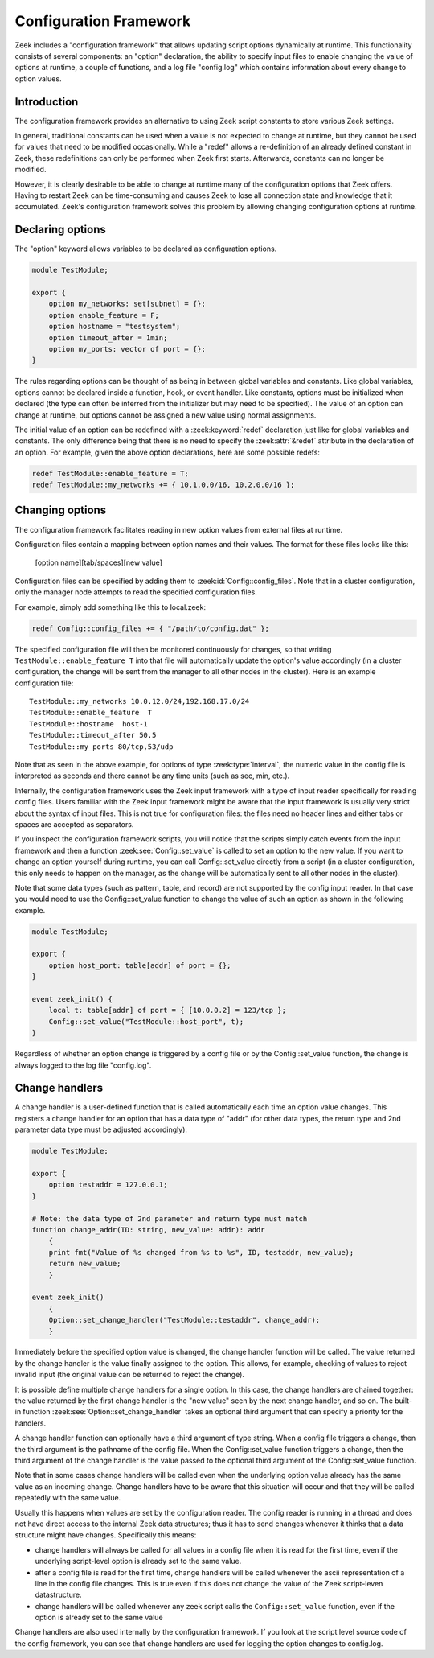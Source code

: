 
.. _framework-configuration:

=======================
Configuration Framework
=======================

.. rst-class:: opening

Zeek includes a "configuration framework" that allows
updating script options dynamically at runtime. This functionality
consists of several components: an "option" declaration, the
ability to specify input files to enable changing the value of options at
runtime, a couple of functions, and a log file "config.log"
which contains information about every change to option values.

Introduction
------------

The configuration framework provides an alternative to using Zeek
script constants to store various Zeek settings.

In general, traditional constants can be used when a value is not
expected to change at runtime, but they cannot be used for values that
need to be modified occasionally. While a "redef" allows a
re-definition of an already defined constant in Zeek, these
redefinitions can only be performed when Zeek first starts. Afterwards,
constants can no longer be modified.

However, it is clearly desirable to be able to change at runtime many
of the configuration options that Zeek offers. Having to restart Zeek
can be time-consuming and causes Zeek to lose all connection state and
knowledge that it accumulated. Zeek's configuration framework solves
this problem by allowing changing configuration options at runtime.

Declaring options
-----------------

The "option" keyword allows variables to be declared as configuration options.

.. sourcecode:: zeek

    module TestModule;

    export {
        option my_networks: set[subnet] = {};
        option enable_feature = F;
        option hostname = "testsystem";
        option timeout_after = 1min;
        option my_ports: vector of port = {};
    }

The rules regarding options can be thought of as being in between global
variables and constants.  Like global variables, options cannot be declared
inside a function, hook, or event handler.  Like constants, options must be
initialized when declared (the type can often be inferred from the initializer
but may need to be specified).  The value of an option can change at runtime,
but options cannot be assigned a new value using normal assignments.

The initial value of an option can be redefined with a :zeek:keyword:`redef`
declaration just like for global variables and constants.  The only difference
being that there is no need to specify the :zeek:attr:`&redef` attribute in
the declaration of an option.  For example, given the above option
declarations, here are some possible redefs:

.. sourcecode:: zeek

    redef TestModule::enable_feature = T;
    redef TestModule::my_networks += { 10.1.0.0/16, 10.2.0.0/16 };


Changing options
----------------

The configuration framework facilitates reading in new option values
from external files at runtime.

Configuration files contain a mapping between option names and their values.
The format for these files looks like this:

    [option name][tab/spaces][new value]

Configuration files can be specified by adding them
to :zeek:id:`Config::config_files`.  Note that in a cluster configuration,
only the manager node attempts to read the specified configuration files.

For example, simply add something like this to local.zeek:

.. sourcecode:: zeek

    redef Config::config_files += { "/path/to/config.dat" };

The specified configuration file will then be monitored continuously for
changes, so that writing ``TestModule::enable_feature T`` into that file will
automatically update the option's value accordingly (in a cluster
configuration, the change will be sent from the manager to all other nodes in
the cluster).  Here is an example configuration file::

    TestModule::my_networks 10.0.12.0/24,192.168.17.0/24
    TestModule::enable_feature  T
    TestModule::hostname  host-1
    TestModule::timeout_after 50.5
    TestModule::my_ports 80/tcp,53/udp

Note that as seen in the above example, for options of
type :zeek:type:`interval`, the numeric value in the config file
is interpreted as seconds and there cannot be any time units
(such as sec, min, etc.).

Internally, the configuration framework uses the Zeek input framework
with a type of input reader specifically for reading config files. Users
familiar with the Zeek input framework might be aware that the input framework
is usually very strict about the syntax of input files. This is not true
for configuration files: the files need no header lines and either
tabs or spaces are accepted as separators.

If you inspect the configuration framework scripts, you will notice that the
scripts simply catch events from the input framework and then a
function :zeek:see:`Config::set_value` is called to set an option to the new
value.  If you want to change an option yourself during runtime, you can
call Config::set_value directly from a script (in a cluster configuration,
this only needs to happen on the manager, as the change will be automatically
sent to all other nodes in the cluster).

Note that some data types (such as pattern, table, and record) are not
supported by the config input reader.  In that case you would need to use
the Config::set_value function to change the value of such an option as
shown in the following example.

.. sourcecode:: zeek

    module TestModule;

    export {
        option host_port: table[addr] of port = {};
    }

    event zeek_init() {
        local t: table[addr] of port = { [10.0.0.2] = 123/tcp };
        Config::set_value("TestModule::host_port", t);
    }

Regardless of whether an option change is triggered by a config file or by
the Config::set_value function, the change is always logged to the
log file "config.log".


Change handlers
---------------

A change handler is a user-defined function that is called automatically
each time an option value changes.  This registers a
change handler for an option that has a data type of "addr" (for other
data types, the return type and 2nd parameter data type must be adjusted
accordingly):

.. sourcecode:: zeek

    module TestModule;

    export {
        option testaddr = 127.0.0.1;
    }

    # Note: the data type of 2nd parameter and return type must match
    function change_addr(ID: string, new_value: addr): addr
        {
        print fmt("Value of %s changed from %s to %s", ID, testaddr, new_value);
        return new_value;
        }

    event zeek_init()
        {
        Option::set_change_handler("TestModule::testaddr", change_addr);
        }

Immediately before the specified option value is changed, the change handler
function will be called.  The value returned by the change handler is the
value finally assigned to the option. This allows, for example, checking of
values to reject invalid input (the original value can be returned to reject
the change).

It is possible define multiple change handlers for a single option.  In
this case, the change handlers are chained together: the value returned by the
first change handler is the "new value" seen by the next change handler, and
so on.  The built-in function :zeek:see:`Option::set_change_handler` takes an
optional third argument that can specify a priority for the handlers.

A change handler function can optionally have a third argument of type
string.  When a config file triggers a change, then the third argument is
the pathname of the config file.  When the Config::set_value function triggers
a change, then the third argument of the change handler is the value passed
to the optional third argument of the Config::set_value function.

Note that in some cases change handlers will be called even when the underlying option value already
has the same value as an incoming change. Change handlers have to be aware that this situation
will occur and that they will be called repeatedly with the same value.

Usually this happens when values are set by the configuration reader. The
config reader is running in a thread and does not have direct access to the
internal Zeek data structures; thus it has to send changes whenever it thinks
that a data structure might have changes. Specifically this means:

* change handlers will always be called for all values in a config file when
  it is read for the first time, even if the underlying script-level
  option is already set to the same value.

* after a config file is read for the first time, change handlers will be
  called whenever the ascii representation of a line in the config file changes.
  This is true even if this does not change the value of the Zeek script-leven
  datastructure.

* change handlers will be called whenever any zeek script calls the ``Config::set_value``
  function, even if the option is already set to the same value

Change handlers are also used internally by the
configuration framework. If you look at the script level source code of
the config framework, you can see that change handlers are used for
logging the option changes to config.log.
